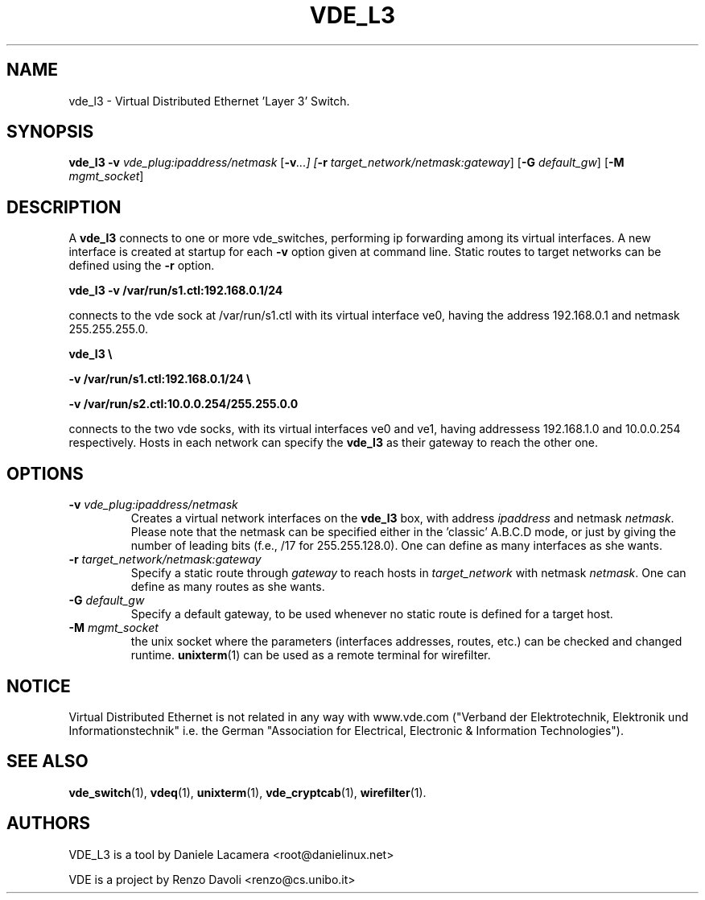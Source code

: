 .TH VDE_L3 1 "May 7, 2007" "Virtual Distributed Ethernet"
.SH NAME
vde_l3 \- Virtual Distributed Ethernet 'Layer 3' Switch.
.SH SYNOPSIS
.B vde_l3
\fB\-v\fI vde_plug:ipaddress/netmask\fR
[\fB\-v\fI...]
[\fB\-r\fI target_network/netmask:gateway\fR]
[\fB\-G\fI default_gw\fR]
[\fB\-M\fI mgmt_socket\fR]
.br
.SH DESCRIPTION
A
\fBvde_l3\fP 
connects to one or more vde_switches, performing ip forwarding among its virtual
interfaces. A new interface is created at startup for each \fB-v\fP option given at
command line. Static routes to target networks can be defined using the \fB-r\fP option.

.B
vde_l3 -v /var/run/s1.ctl:192.168.0.1/24

connects to the vde sock at /var/run/s1.ctl with its virtual interface ve0, having
the address 192.168.0.1 and netmask 255.255.255.0.

.B
vde_l3 \\ 

.B
-v /var/run/s1.ctl:192.168.0.1/24 \\ 

.B
-v /var/run/s2.ctl:10.0.0.254/255.255.0.0 

connects to the two vde socks, with its virtual interfaces ve0 and ve1, having addressess 192.168.1.0 and 10.0.0.254 respectively. Hosts in each network can specify the 
\fBvde_l3\fP as their gateway to reach the other one.

.SH OPTIONS
.TP
.B -v\fI vde_plug:ipaddress/netmask\fR
Creates a virtual network interfaces on the \fBvde_l3\fP box, with address \fIipaddress\fP and netmask \fInetmask\fP. Please note that the netmask can be specified either in 
the 'classic' A.B.C.D mode, or just by giving the number of leading bits (f.e., /17 for 255.255.128.0).
One can define as many interfaces as she wants.

.TP
.B -r \fItarget_network/netmask:gateway\fR
Specify a static route through \fIgateway\fP to reach hosts in \fItarget_network\fP with netmask \fInetmask\fP.
One can define as many routes as she wants.

.TP
.B -G \fIdefault_gw
Specify a default gateway, to be used whenever no static route 
is defined for a target host.

.TP
.B -M \fImgmt_socket
the unix socket where the parameters (interfaces addresses, routes, etc.) can be checked and
changed runtime. \fBunixterm\fP(1) can be used as a remote terminal for wirefilter.


.SH NOTICE
Virtual Distributed Ethernet is not related in any way with
www.vde.com ("Verband der Elektrotechnik, Elektronik und Informationstechnik"
i.e. the German "Association for Electrical, Electronic & Information
Technologies").

.SH SEE ALSO
\fBvde_switch\fP(1),
\fBvdeq\fP(1),
\fBunixterm\fP(1),
\fBvde_cryptcab\fP(1),
\fBwirefilter\fP(1).
.br
.SH AUTHORS
VDE_L3 is a tool by Daniele Lacamera <root@danielinux.net> 

VDE is a project by Renzo Davoli <renzo@cs.unibo.it>

